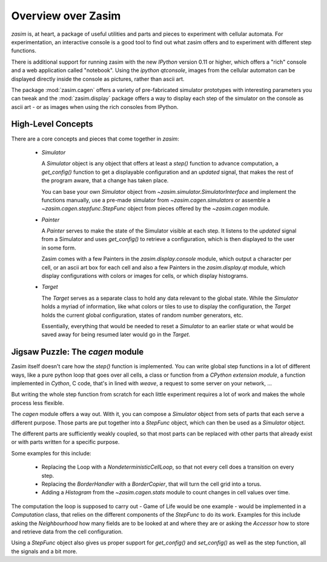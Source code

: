 Overview over Zasim
===================

`zasim` is, at heart, a package of useful utilities and parts and pieces to
experiment with cellular automata. For experimentation, an interactive
console is a good tool to find out what zasim offers and to experiment with
different step functions.

There is additional support for running zasim with the new `IPython`
version 0.11 or higher, which offers a "rich" console and a web application
called "notebook". Using the `ipython qtconsole`, images from the cellular
automaton can be displayed directly inside the console as pictures, rather
than ascii art.

The package :mod:`zasim.cagen` offers a variety of pre-fabricated
simulator prototypes with interesting parameters you can tweak and the
:mod:`zasim.display` package offers a way to display each step of the
simulator on the console as ascii art - or as images when using the rich
consoles from IPython.

High-Level Concepts
-------------------

There are a core concepts and pieces that come together in `zasim`:

 * `Simulator`

   A `Simulator` object is any object that offers at least a `step()`
   function to advance computation, a `get_config()` function to get a
   displayable configuration and an `updated` signal, that makes the rest
   of the program aware, that a change has taken place.

   You can base your own `Simulator` object from
   `~zasim.simulator.SimulatorInterface` and implement the functions
   manually, use a pre-made simulator from `~zasim.cagen.simulators` or
   assemble a `~zasim.cagen.stepfunc.StepFunc` object from pieces offered
   by the `~zasim.cagen` module.

 * `Painter`

   A `Painter` serves to make the state of the Simulator visible at each step.
   It listens to the `updated` signal from a Simulator and uses `get_config()`
   to retrieve a configuration, which is then displayed to the user in some
   form.

   Zasim comes with a few Painters in the `zasim.display.console` module,
   which output a character per cell, or an ascii art box for each cell and
   also a few Painters in the `zasim.display.qt` module, which display
   configurations with colors or images for cells, or which display histograms.

 * `Target`

   The `Target` serves as a separate class to hold any data relevant to the
   global state. While the `Simulator` holds a myriad of information, like what
   colors or tiles to use to display the configuration, the `Target` holds
   the current global configuration, states of random number generators, etc.

   Essentially, everything that would be needed to reset a `Simulator` to an
   earlier state or what would be saved away for being resumed later would go
   in the `Target`.

Jigsaw Puzzle: The `cagen` module
---------------------------------

Zasim itself doesn't care how the `step()` function is implemented. You can
write global step functions in a lot of different ways, like a pure python loop
that goes over all cells, a class or function from a `CPython extension module`,
a function implemented in `Cython`, C code, that's in lined with `weave`, a
request to some server on your network, ...

But writing the whole step function from scratch for each little experiment
requires a lot of work and makes the whole process less flexible.

The `cagen` module offers a way out. With it, you can compose a `Simulator`
object from sets of parts that each serve a different purpose. Those
parts are put together into a `StepFunc` object, which can then be used as
a `Simulator` object.

The different parts are sufficiently weakly coupled, so that most parts can
be replaced with other parts that already exist or with parts written for a
specific purpose.

Some examples for this include:

 * Replacing the Loop with a `NondeterministicCellLoop`, so that not every cell
   does a transition on every step.

 * Replacing the `BorderHandler` with a `BorderCopier`, that will turn the
   cell grid into a torus.

 * Adding a `Histogram` from the `~zasim.cagen.stats` module to count changes
   in cell values over time.

The computation the loop is supposed to carry out - Game of Life would be one
example - would be implemented in a `Computation` class, that relies on the
different components of the `StepFunc` to do its work. Examples for this
include asking the `Neighbourhood` how many fields are to be looked at and where
they are or asking the `Accessor` how to store and retrieve data from the
cell configuration.

Using a `StepFunc` object also gives us proper support for `get_config()` and
`set_config()` as well as the step function, all the signals and a bit more.
